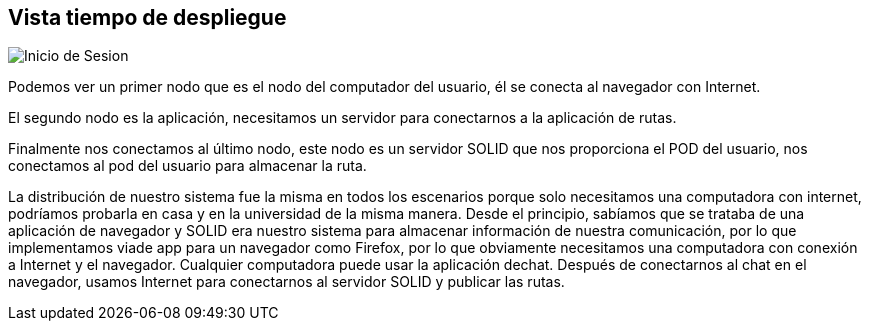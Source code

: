 [[section-deployment-view]]


== Vista tiempo de despliegue

image::07-DeploymentView.PNG[Inicio de Sesion]

Podemos ver un primer nodo que es el nodo del computador del usuario, él se conecta al navegador con Internet.

El segundo nodo es la aplicación, necesitamos un servidor para conectarnos a la aplicación de rutas.

Finalmente nos conectamos al último nodo, este nodo es un servidor SOLID que nos proporciona el POD del usuario, nos conectamos al pod del usuario para almacenar la ruta.

La distribución de nuestro sistema fue la misma en todos los escenarios porque solo necesitamos una computadora con internet, podríamos probarla en casa y en la universidad de la misma manera. Desde el principio, sabíamos que se trataba de una aplicación de navegador y SOLID era nuestro sistema para almacenar información de nuestra comunicación, por lo que implementamos viade app para un navegador como Firefox, por lo que obviamente necesitamos una computadora con conexión a Internet y el navegador. Cualquier computadora puede usar la aplicación dechat. Después de conectarnos al chat en el navegador, usamos Internet para conectarnos al servidor SOLID y publicar las rutas.